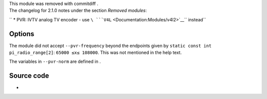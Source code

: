 .. raw:: mediawiki

   {{Module|name=pvr|type=Access|last_version=2.0.9|os=Linux|description=IVTV MPEG Encoding cards input|sc=pvr}}

| This module was removed with commitdiff .
| The changelog for 2.1.0 notes under the section *Removed modules*:

`` * PVR: IVTV analog TV encoder - use ``\ ```V4L`` <Documentation:Modules/v4l2>`__\ `` instead``

.. raw:: mediawiki

   {{Clear}}

Options
-------

The module did not accept ``--pvr-frequency`` beyond the endpoints given by ``static const int pi_radio_range[2]``: \ ``65000 ≤``\ \ ``x``\ \ ``≤ 108000``\ . This was not mentioned in the help text.

The variables in ``--pvr-norm`` are defined in .

.. raw:: mediawiki

   {{Option
   |name=pvr-device
   |value=string
   |default="/dev/video0"
   |description=[[wikipedia:Personal video recorder|PVR]] video device
   }}

.. raw:: mediawiki

   {{Option
   |name=pvr-radio-device
   |value=string
   |default="/dev/radio0"
   |description=PVR radio device
   }}

.. raw:: mediawiki

   {{Option
   |name=pvr-norm
   |value=integer
   |select={<var>V4L2_STD_UNKNOWN</var>,<var>V4L2_STD_SECAM</var>,<var>V4L2_STD_PAL</var>,<var>V4L2_STD_NTSC</var>}
   |default=<var>V4L2_STD_UNKNOWN</var>
   |description=Norm of the stream (Automatic, SECAM, [[PAL]], or [[NTSC]])
   }}

.. raw:: mediawiki

   {{Option
   |name=pvr-width
   |value=integer
   |default=-1
   |description=Width of the stream to capture (-1 for autodetection)
   }}

.. raw:: mediawiki

   {{Option
   |name=pvr-height
   |value=integer
   |default=-1
   |description=Height of the stream to capture (-1 for autodetection)
   }}

.. raw:: mediawiki

   {{Option
   |name=pvr-frequency
   |value=integer
   |default=-1
   |description=Frequency to capture (in kHz), if applicable
   }}

.. raw:: mediawiki

   {{Option
   |name=pvr-framerate
   |value=integer
   |default=-1
   |description=[[Framerate]] to capture, if applicable (-1 for autodetect)
   }}

.. raw:: mediawiki

   {{Option
   |name=pvr-keyint
   |value=integer
   |default=-1
   |description=Interval between [[keyframe]]s (-1 for autodetect)
   }}

.. raw:: mediawiki

   {{Option
   |name=pvr-bframes
   |value=integer
   |default=-1
   |description=If this option is set, [[B-Frame]]s will be used. Use this option to set the number of B-Frames
   }}

.. raw:: mediawiki

   {{Option
   |name=pvr-bitrate
   |value=integer
   |default=-1
   |description=[[Bitrate]] to use (-1 for default)
   }}

.. raw:: mediawiki

   {{Option
   |name=pvr-bitrate-peak
   |value=integer
   |default=-1
   |description=Peak bitrate in [[VBR]] mode
   }}

.. raw:: mediawiki

   {{Option
   |name=pvr-bitrate-mode
   |value=integer
   |select={0,1}
   |default=-1
   |description=Bitrate mode to use ([[VBR]] or [[CBR]])
   }}

.. raw:: mediawiki

   {{Option
   |name=pvr-audio-bitmask
   |value=integer
   |default=-1
   |description=[[wiktionary:bitmask|Bitmask]] that will get used by the audio part of the card
   }}

.. raw:: mediawiki

   {{Option
   |name=pvr-audio-volume
   |value=integer
   |default=-1
   |description=Audio volume (0-65535)
   }}

.. raw:: mediawiki

   {{Option
   |name=pvr-channel
   |value=integer
   |default=-1
   |description=Channel of the card to use (Usually: 0 - tuner, 1 - composite, 2 - svideo)
   }}

Source code
-----------

-  

   .. raw:: mediawiki

      {{VLCSourceFile|modules/access/pvr.c}}

.. raw:: mediawiki

   {{Documentation}}
